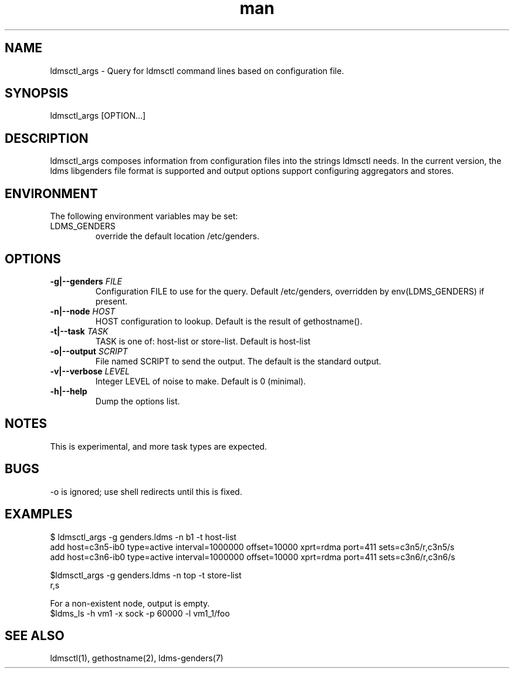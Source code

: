 .\" Manpage for ldmsctl_args
.\" Contact ovis-help@ca.sandia.gov to correct errors or typos.
.TH man 1 "14 Jun 2015" "v2.4.3" "ldmsctl_args man page"

.SH NAME
ldmsctl_args \- Query for ldmsctl command lines based on configuration file.

.SH SYNOPSIS
ldmsctl_args [OPTION...]

.SH DESCRIPTION
ldmsctl_args composes information from configuration files into the strings ldmsctl needs. In the current version, the ldms libgenders file format is supported
and output options support configuring aggregators and stores.

.SH ENVIRONMENT
The following environment variables may be set:
.TP
LDMS_GENDERS
override the default location /etc/genders.

.SH OPTIONS
.TP
.BI -g|--genders " FILE"
Configuration FILE to use for the query. Default /etc/genders, overridden by env(LDMS_GENDERS) if present.
.TP
.BI -n|--node " HOST"
.br
HOST configuration to lookup. Default is the result of gethostname().
.TP
.BI -t|--task  " TASK"
TASK is one of: host-list or store-list. Default is host-list
.TP
.BI -o|--output " SCRIPT"
File named SCRIPT to send the output. The default is the standard output.
.TP
.BI -v|--verbose " LEVEL"
Integer LEVEL of noise to make. Default is 0 (minimal).
.TP
.BR -h|--help
Dump the options list.


.SH NOTES
This is experimental, and more task types are expected.

.SH BUGS
-o is ignored; use shell redirects until this is fixed.

.SH EXAMPLES
.PP
.nf
$ ldmsctl_args -g genders.ldms -n b1 -t host-list
add host=c3n5-ib0 type=active interval=1000000 offset=10000 xprt=rdma port=411 sets=c3n5/r,c3n5/s
add host=c3n6-ib0 type=active interval=1000000 offset=10000 xprt=rdma port=411 sets=c3n6/r,c3n6/s
.br
.PP
.nf
$ldmsctl_args -g genders.ldms -n top -t store-list
r,s
.br
.PP
.nf
For a non-existent node, output is empty.
$ldms_ls -h vm1 -x sock -p 60000 -l vm1_1/foo
.fi

.SH SEE ALSO
ldmsctl(1), gethostname(2), ldms-genders(7)
